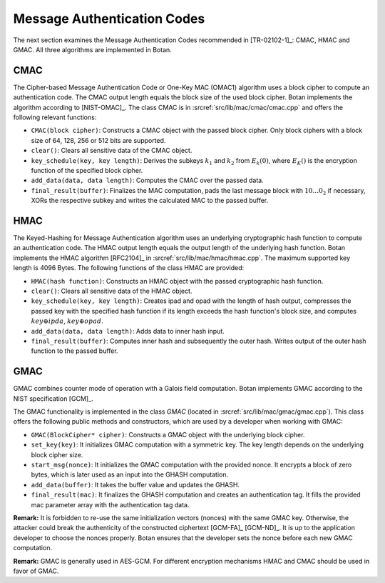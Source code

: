 Message Authentication Codes
============================

The next section examines the Message Authentication Codes recommended
in [TR-02102-1]_: CMAC, HMAC and GMAC. All three algorithms are implemented
in Botan.

CMAC
----

The Cipher-based Message Authentication Code or One-Key MAC (OMAC1)
algorithm uses a block cipher to compute an authentication code. The
CMAC output length equals the block size of the used block cipher. Botan
implements the algorithm according to [NIST-OMAC]_. The class CMAC is in
:srcref:`src/lib/mac/cmac/cmac.cpp` and offers the following relevant functions:

-  ``CMAC(block cipher)``: Constructs a CMAC object with the passed block
   cipher. Only block ciphers with a block size of 64, 128, 256 or 512
   bits are supported.
-  ``clear()``: Clears all sensitive data of the CMAC object.
-  ``key_schedule(key, key length)``: Derives the subkeys :math:`k_1` and :math:`k_2` from
   :math:`E_k(0)`, where :math:`E_K()`
   is the encryption function of the specified block cipher.
-  ``add_data(data, data length)``: Computes the CMAC over the passed
   data.
-  ``final_result(buffer)``: Finalizes the MAC computation, pads the last
   message block with :math:`10 \ldots 0_2` if necessary, XORs the respective subkey and
   writes the calculated MAC to the passed buffer.

HMAC
----

The Keyed-Hashing for Message Authentication algorithm uses an
underlying cryptographic hash function to compute an authentication
code. The HMAC output length equals the output length of the underlying
hash function. Botan implements the HMAC algorithm [RFC2104]_ in
:srcref:`src/lib/mac/hmac/hmac.cpp`. The maximum supported key length is 4096
Bytes. The following functions of the class HMAC are provided:

-  ``HMAC(hash function)``: Constructs an HMAC object with the passed
   cryptographic hash function.
-  ``clear()``: Clears all sensitive data of the HMAC object.
-  ``key_schedule(key, key length)``: Creates ipad and opad with the
   length of hash output, compresses the passed key with the specified
   hash function if its length exceeds the hash function's block size,
   and computes :math:`key \oplus ipda`, :math:`key \oplus opad`.
-  ``add_data(data, data length)``: Adds data to inner hash input.
-  ``final_result(buffer)``: Computes inner hash and subsequently the
   outer hash. Writes output of the outer hash function to the passed
   buffer.

GMAC
----

GMAC combines counter mode of operation with a Galois field computation.
Botan implements GMAC according to the NIST specification [GCM]_.

The GMAC functionality is implemented in the class *GMAC* (located in
:srcref:`src/lib/mac/gmac/gmac.cpp`). This class offers the following public
methods and constructors, which are used by a developer when working
with GMAC:

-  ``GMAC(BlockCipher* cipher)``: Constructs a GMAC object with the
   underlying block cipher.
-  ``set_key(key)``: It initializes GMAC computation with a symmetric key.
   The key length depends on the underlying block cipher size.
-  ``start_msg(nonce)``: It initializes the GMAC computation with the
   provided nonce. It encrypts a block of zero bytes, which is later
   used as an input into the GHASH computation.
-  ``add_data(buffer)``: It takes the buffer value and updates the GHASH.
-  ``final_result(mac)``: It finalizes the GHASH computation and creates
   an authentication tag. It fills the provided mac parameter array with
   the authentication tag data.

**Remark:** It is forbidden to re-use the same initialization vectors
(nonces) with the same GMAC key. Otherwise, the attacker could break the
authenticity of the constructed ciphertext [GCM-FA]_ [GCM-ND]_. It is up to
the application developer to choose the nonces properly. Botan ensures
that the developer sets the nonce before each new GMAC computation.

**Remark:** GMAC is generally used in AES-GCM. For different
encryption mechanisms HMAC and CMAC should be used in favor of GMAC.
